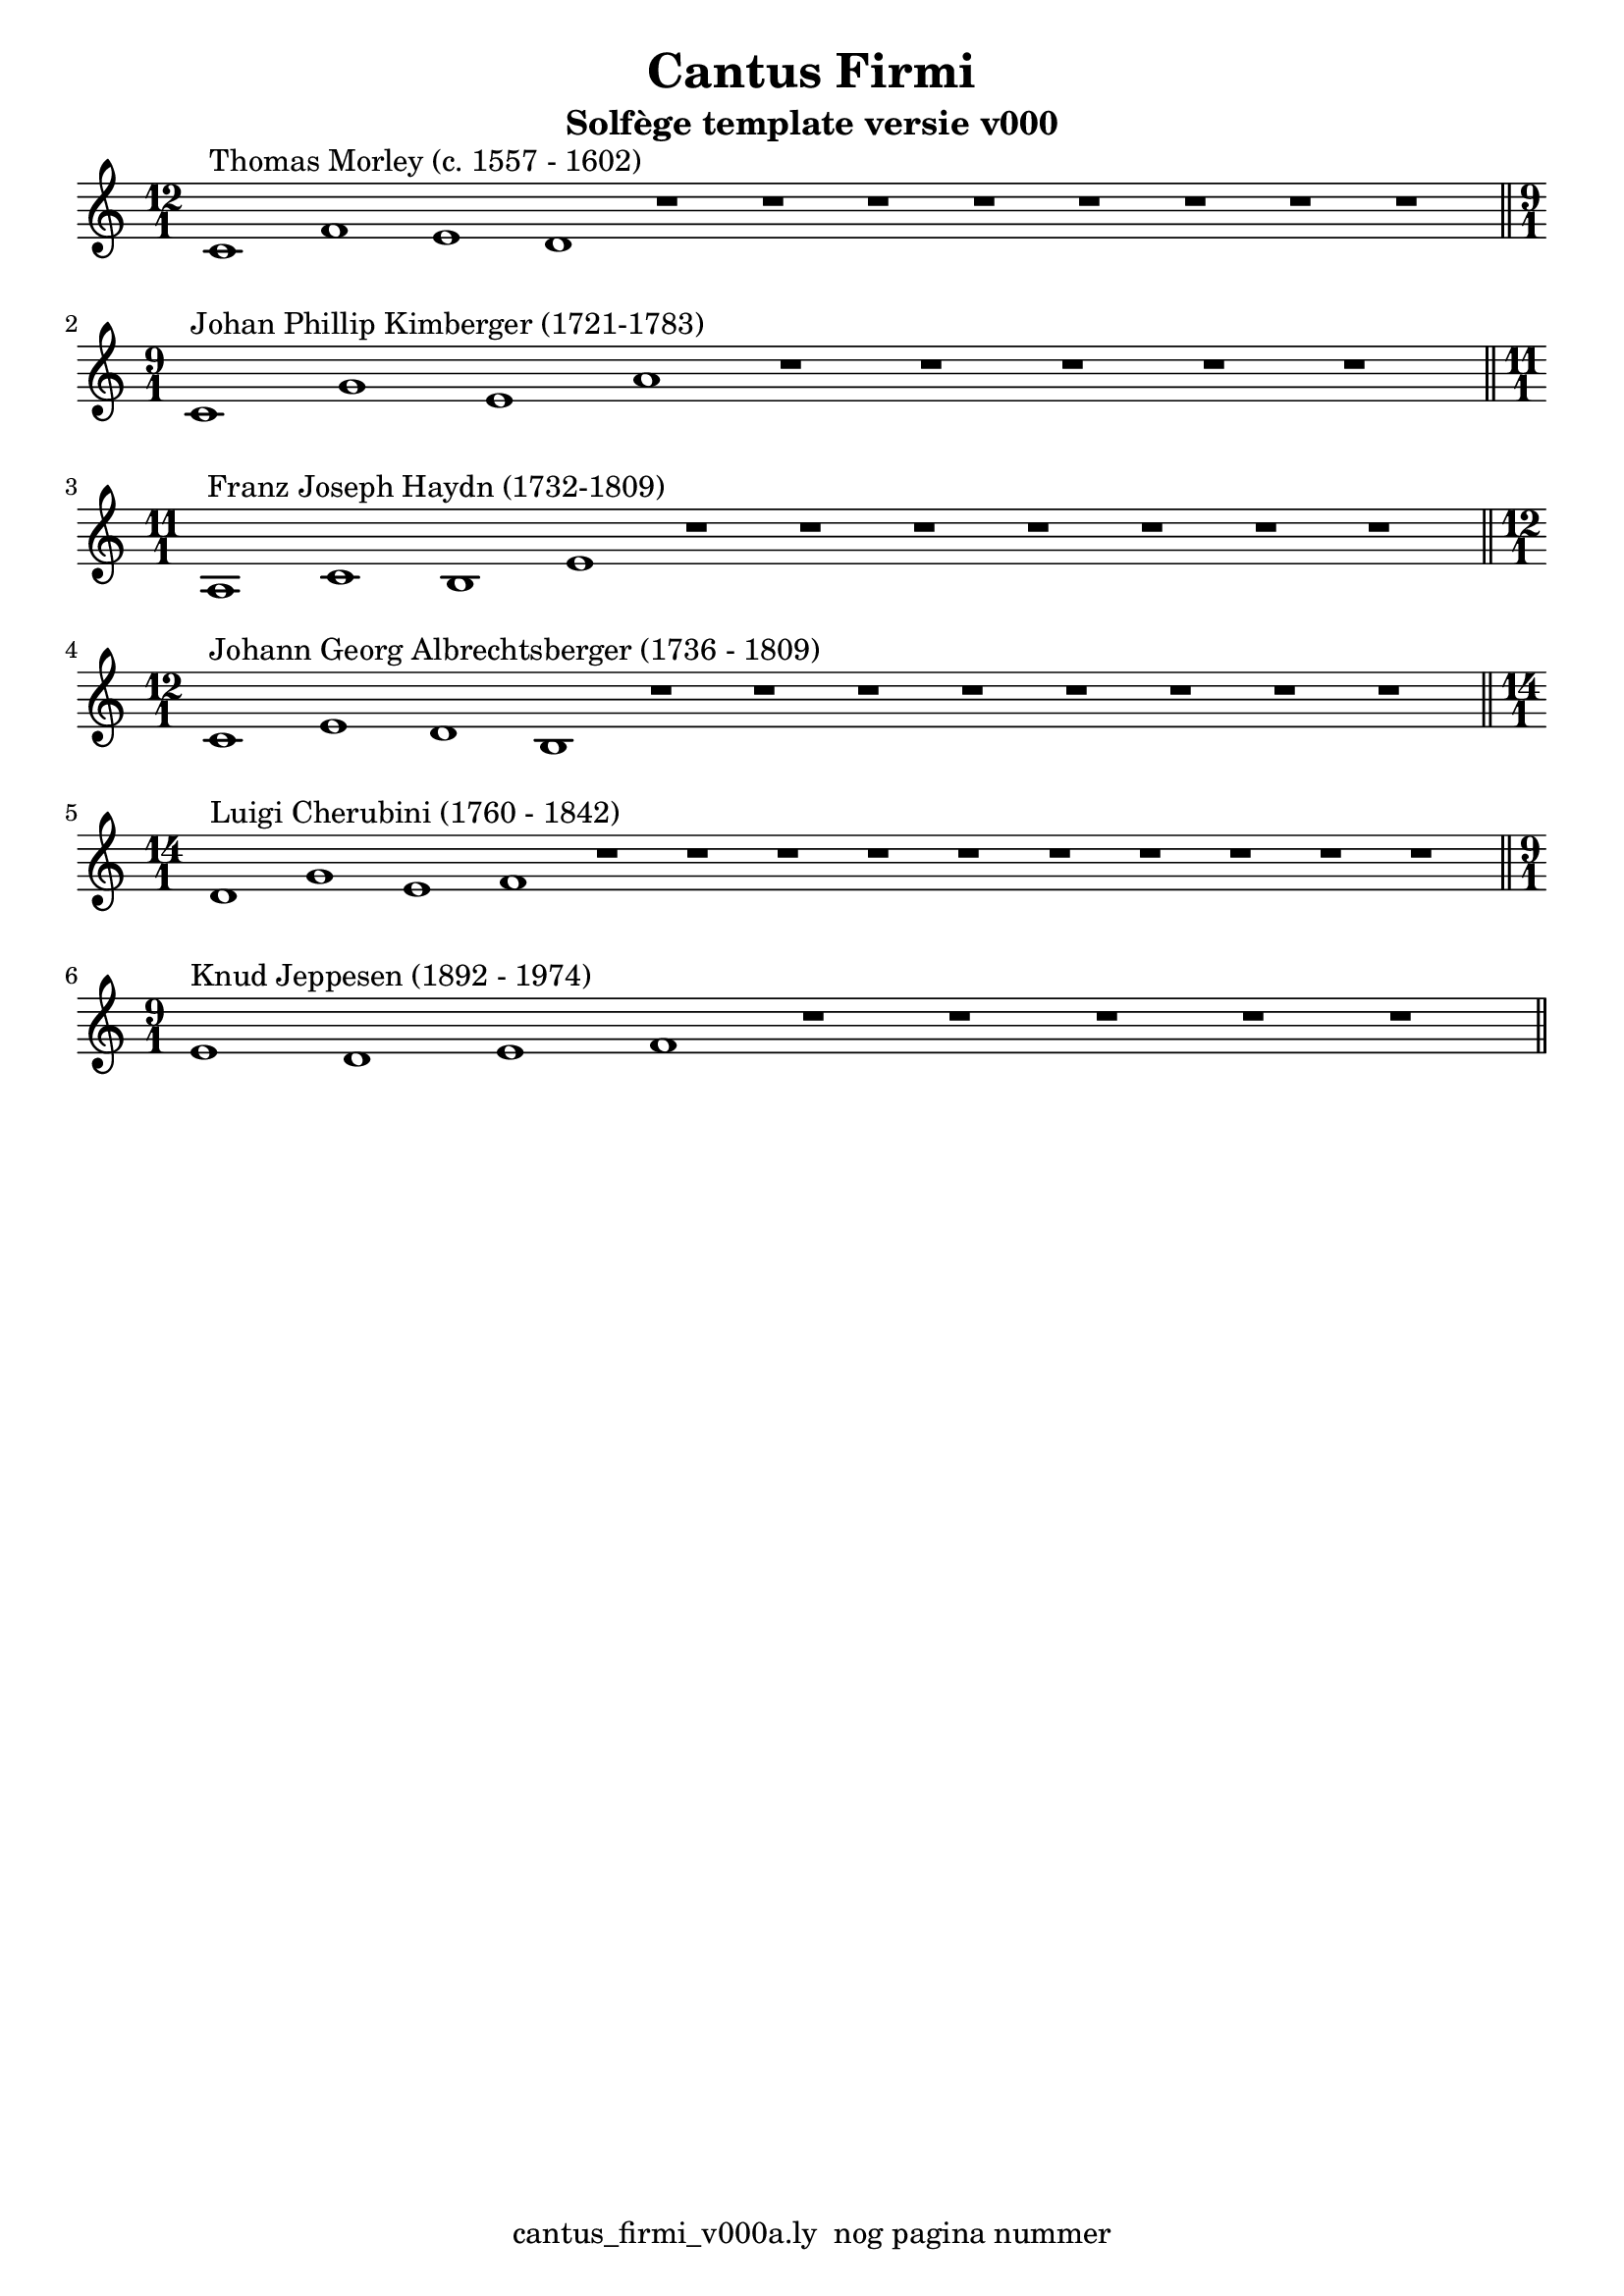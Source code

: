 %\version "2.24.3"
%
% toDo uograde lilypond door build lily pond 2.24.3

\version "2.22.1"

% file: cantus_firmi_v000a.ly
% C.X. la Fontaine
% 20240706

\pointAndClickOff

\language "english"  % letop tbv aanduiding s (=sharp) en f (=flat)

single = 
          {
            \clef treble
            \key c \major
            \numericTimeSignature % zonder commentaar van dit command dan een time signature van x/y
                                  % met wordt breve of alla breve (c en c met streepje)

            %\tempo "Adagio" 4 = 60

            % Haakje open voor begin m1 
            % en haakje sluiten na m4 zorgt voor een slur over m1 t/m m4
            %%\set fingeringOrientations = #'(left)
            \set fingeringOrientations = #'(up)
            

            % Aantal bekende noten op de G-sleutel (treble)
            % c'4^"C4" = centrale C


            % plaats hieronder eventule nootbalk met de melodie boven de CF

            \relative {
              % Single Regel1
              \time 12/1
              c'1^"Thomas Morley (c. 1557 - 1602)"      f       e       d  
              r1                                        r1      r1      r1        
              r1                                        r1      r1      r1  \bar "||" % regel1
            }
            \break
            

            

            {                                                                
              % Single Regel2
              \time 9/1
              c'1^"Johan Phillip Kimberger (1721-1783)"  g'      e'      a'         
              r1                                        r1      r1      r1  
              r1                                                            \bar "||" % regel2
            }
            \break                                                          

            \relative {                                                              
            % Single Regel3
            \time 11/1
            % ToDo
            % Letop Hier onstaat een fout melding
            %  
            a1^"Franz Joseph Haydn (1732-1809)"      c1      b1      e1        
            r1                                       r1      r1      r1        
            r1                                       r1      r1          \bar "||" % regel3
            }
            \break

            \relative {
              % Single Regel4
              \time 12/1
              c'1^"Johann Georg Albrechtsberger (1736 - 1809)"       e1      d1      b1
              r1                                                     r1      r1      r1
              r1                                                     r1      r1      r1  \bar "||" % regel4
            }
            \break

            \relative {
              % Single Regel5
              \time 14/1
              d'1^"Luigi Cherubini (1760 - 1842)"      g1      e1      f1        
              r1                                       r1      r1      r1        
              r1                                       r1      r1      r1        
              r1                                       r1                  \bar "||" % regel5
            }
            \break

            \relative {
              \time 9/1
              % Single Regel6
              e'1^"Knud Jeppesen (1892 - 1974)"     d1      e1      f1       
              r1                                    r1       r1       r1                      
              r1                                                          \bar "||" % regel6
            }
            \break

          } 



\book {
  \header {
    title =  "Cantus Firmi"
    subtitle =  "Solfège template versie v000"
    % composer =  ""
    encodingsoftware =  "Handmatig"
    encodingdate =  "20240706"
    first-page-number = 1
    tagline = "cantus_firmi_v000a.ly  nog pagina nummer" % dit onderdrukt de default footer
  }
  

  %#(set-global-staff-size 19.997457142857144)
  \paper {
   %
   %   paper-width = 21.59\cm
   %   paper-height = 27.94\cm
   %   top-margin = 1.5\cm
   %   bottom-margin = 1.5\cm
   %   left-margin = 1.5\m
   %   right-margin = 1.5\m
   
   %   indent = 1.6607692307692308\cm
   indent = 0\cm % niet eerste regel inspringen
   
   %   short-indent = 1.3286153846153848\cm
   %
   #(set-default-paper-size "a4" 'portrait)
  }

  % The score definition
  \score {
    <<
        \new Staff = "single"   \single
    >>
    % To create MIDI output, uncomment the following line:
    \midi {}  % This command creates a midi file
    \layout{} % This command creates a pdf file
  }

}

